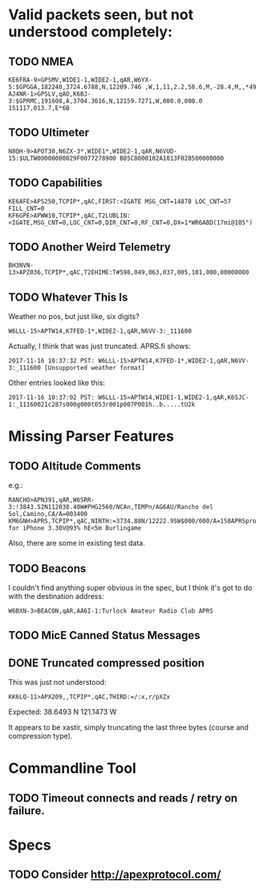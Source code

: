 * Valid packets seen, but not understood completely:

** TODO NMEA

: KE6FRA-9>GPSMV,WIDE1-1,WIDE2-1,qAR,W6YX-5:$GPGGA,182240,3724.6788,N,12209.746 ,W,1,11,2.2,58.6,M,-28.4,M,,*49
: AJ4NR-1>GPSLV,qAO,K6BJ-3:$GPRMC,191608,A,3704.3616,N,12159.7271,W,000.0,000.0 151117,013.7,E*6B

** TODO Ultimeter

: N8QH-9>APOT30,N6ZX-3*,WIDE1*,WIDE2-1,qAR,N6VUD-15:$ULTW00000000029F0077278900 B85C8000102A1013F028500000000

** TODO Capabilities
: KE6AFE>APS250,TCPIP*,qAC,FIRST:<IGATE MSG_CNT=14878 LOC_CNT=57 FILL_CNT=0
: KF6GPE>APWW10,TCPIP*,qAC,T2LUBLIN:<IGATE,MSG_CNT=0,LOC_CNT=0,DIR_CNT=0,RF_CNT=0,DX=1*WR6ABD(17mi@105°)

** TODO Another Weird Telemetry

: BH3NVN-13>APZ036,TCPIP*,qAC,T2EHIME:T#598,049,063,037,005,101,000,00000000

** TODO Whatever This Is
Weather no pos, but just like, six digits?

: W6LLL-15>APTW14,K7FED-1*,WIDE2-1,qAR,N6VV-3:_111600

Actually, I think that was just truncated.  APRS.fi shows:

: 2017-11-16 10:37:32 PST: W6LLL-15>APTW14,K7FED-1*,WIDE2-1,qAR,N6VV-3:_111600 [Unsupported weather format]

Other entries looked like this:

: 2017-11-16 10:37:02 PST: W6LLL-15>APTW14,WIDE1-1,WIDE2-1,qAR,K6SJC-1:_11160021c287s000g000t053r001p007P001h..b.....tU2k

* Missing Parser Features

** TODO Altitude Comments
e.g.:

: RANCHO>APN391,qAR,W6SRR-3:!3843.52N112038.40W#PHG2560/NCAn,TEMPn/AG6AU/Rancho del Sol,Camino,CA/A=003400
: KM6GNH>APRS,TCPIP*,qAC,NINTH:=3734.88N/12222.95W$000/000/A=158APRSpro for iPhone 3.30V@93% hE<5m Burlingame

Also, there are some in existing test data.

** TODO Beacons

I couldn't find anything super obvious in the spec, but I think it's
got to do with the destination address:

: W6BXN-3>BEACON,qAR,AA6I-1:Turlock Amateur Radio Club APRS

** TODO MicE Canned Status Messages

** DONE Truncated compressed position
   CLOSED: [2017-11-16 Thu 17:52]

This was just not understood:

: KK6LQ-11>APX209,,TCPIP*,qAC,THIRD:=/:x,r/pXZx

Expected: 38.6493 N 121.1473 W

It appears to be xastir, simply truncating the last three bytes (course and compression type).

* Commandline Tool

** TODO Timeout connects and reads / retry on failure.

* Specs

** TODO Consider http://apexprotocol.com/
